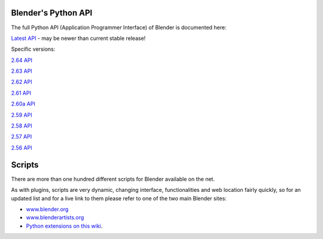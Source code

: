 
Blender's Python API
====================

The full Python API (Application Programmer Interface) of Blender is documented here:

`Latest API <http://www.blender.org/documentation/250PythonDoc/>`__ - may be newer than current stable release!


Specific versions:

`2.64 API <http://www.blender.org/documentation/blender_python_api_2_64_release>`__

`2.63 API <http://www.blender.org/documentation/blender_python_api_2_63_release>`__

`2.62 API <http://www.blender.org/documentation/blender_python_api_2_62_release>`__

`2.61 API <http://www.blender.org/documentation/blender_python_api_2_61_release>`__

`2.60a API <http://www.blender.org/documentation/blender_python_api_2_60a_release>`__

`2.59 API <http://www.blender.org/documentation/blender_python_api_2_59_release>`__

`2.58 API <http://www.blender.org/documentation/blender_python_api_2_58_release>`__

`2.57 API <http://www.blender.org/documentation/blender_python_api_2_57_release>`__

`2.56 API <http://www.blender.org/documentation/blender_python_api_2_56_release>`__


Scripts
=======

There are more than one hundred different scripts for Blender available on the net.

As with plugins, scripts are very dynamic, changing interface,
functionalities and web location fairly quickly, so for an updated list and for a live link to
them please refer to one of the two main Blender sites:

- `www.blender.org <http://www.blender.org>`__
- `www.blenderartists.org <http://www.blenderartists.org/>`__
- `Python extensions on this wiki <http://wiki.blender.org/index.php/Extensions:Py/Scripts>`__\ .


